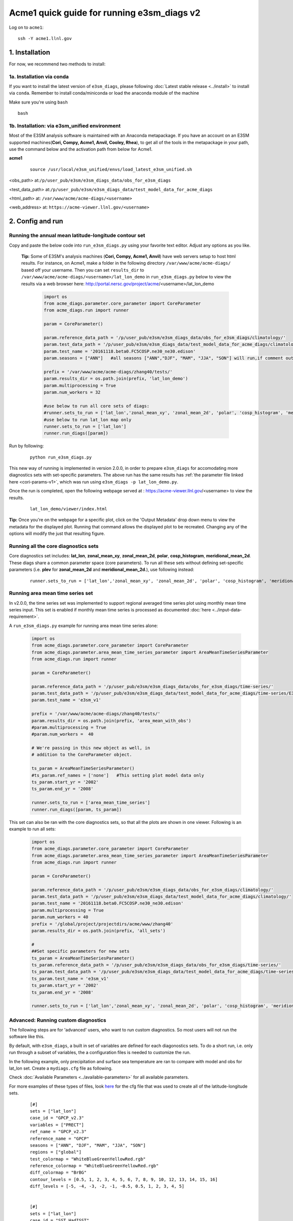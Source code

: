 
Acme1 quick guide for running e3sm_diags v2
=========================================================================

Log on to ``acme1``:

::

    ssh -Y acme1.llnl.gov



1. Installation
-----------------------------------------------------------

For now, we recommend two methods to install:



1a. Installation via conda
^^^^^^^^^^^^^^^^^^^^^^^^^^^^^^^^^^^^
If you want to install the latest version of ``e3sm_diags``, please following :doc:`Latest stable release <../install>` to install via ``conda``. Remember to install conda/miniconda or load the anaconda module of the machine

Make sure you're using ``bash``
 
::

    bash



1b. Installation: via e3sm_unified environment
^^^^^^^^^^^^^^^^^^^^^^^^^^^^^^^^^^^^^^^^^^^^^^^^^^

Most of the E3SM analysis software is maintained with an Anaconda metapackage. If you have an account on an E3SM supported machines(**Cori, Compy, Acme1, Anvil, Cooley, Rhea**), to get all of the tools in the metapackage in your path, use the command below and the activation path from below for Acme1. 


**acme1**
    ::

     source /usr/local/e3sm_unified/envs/load_latest_e3sm_unified.sh

<obs_path> at:``/p/user_pub/e3sm/e3sm_diags_data/obs_for_e3sm_diags``

<test_data_path> at:``/p/user_pub/e3sm/e3sm_diags_data/test_model_data_for_acme_diags``

<html_path> at: ``/var/www/acme/acme-diags/<username>``

<web_address> at: ``https://acme-viewer.llnl.gov/<username>``



2. Config and run
--------------------------------------------------------

Running the annual mean latitude-longitude contour set
^^^^^^^^^^^^^^^^^^^^^^^^^^^^^^^^^^^^^^^^^^^^^^^^^^^^^^^^^^^^^^^^^^^^^^^^

Copy and paste the below code into ``run_e3sm_diags.py`` using your favorite text editor. Adjust any options as you like.

   **Tip:** Some of E3SM's analysis machines (**Cori, Compy, Acme1, Anvil**) have web servers setup to host html results. For instance, on Acme1, make a folder in the following directory ``/var/www/acme/acme-diags/`` based off your username.
   Then you can set ``results_dir`` to  ``/var/www/acme/acme-diags/<username>/lat_lon_demo`` in ``run_e3sm_diags.py`` below
   to view the results via a web browser here: http://portal.nersc.gov/project/acme/<username>/lat_lon_demo


    .. code:: python

        import os
        from acme_diags.parameter.core_parameter import CoreParameter
        from acme_diags.run import runner

        param = CoreParameter()

        param.reference_data_path = '/p/user_pub/e3sm/e3sm_diags_data/obs_for_e3sm_diags/climatology/'
        param.test_data_path = '/p/user_pub/e3sm/e3sm_diags_data/test_model_data_for_acme_diags/climatology/'
        param.test_name = '20161118.beta0.FC5COSP.ne30_ne30.edison'
        param.seasons = ["ANN"]   #all seasons ["ANN","DJF", "MAM", "JJA", "SON"] will run,if comment out"

        prefix = '/var/www/acme/acme-diags/zhang40/tests/'
        param.results_dir = os.path.join(prefix, 'lat_lon_demo')
        param.multiprocessing = True
        param.num_workers = 32
        
        #use below to run all core sets of diags:
        #runner.sets_to_run = ['lat_lon','zonal_mean_xy', 'zonal_mean_2d', 'polar', 'cosp_histogram', 'meridional_mean_2d']
        #use below to run lat_lon map only
        runner.sets_to_run = ['lat_lon']
        runner.run_diags([param])


Run by following:

    ::

        python run_e3sm_diags.py

This new way of running is implemented in version 2.0.0, in order to prepare ``e3sm_diags`` for accomodating more diagnostics sets with set-specific parameters. The above run has the same results has :ref:`the parameter file linked here <cori-params-v1>`, which was run using ``e3sm_diags -p lat_lon_demo.py``.

Once the run is completed, open the following webpage served at : https://acme-viewer.llnl.gov/<username> to view the results.


    ::

        lat_lon_demo/viewer/index.html

**Tip:** Once you're on the webpage for a specific plot, click on the
'Output Metadata' drop down menu to view the metadata for the displayed plot.
Running that command allows the displayed plot to be recreated.
Changing any of the options will modify the just that resulting figure.



Running all the core diagnostics sets
^^^^^^^^^^^^^^^^^^^^^^^^^^^^^^^^^^^^^^^^^^^^^^^^^^^^^^^^^^^^^^^^^^^^^^^^

Core diagnostics set includes: **lat_lon**, **zonal_mean_xy**, **zonal_mean_2d**, **polar**, **cosp_histogram**, **meridional_mean_2d**. These diags share a common parameter space (core parameters). To run all these sets without defining set-specific parameters (i.e. **plev** for **zonal_mean_2d** and **meridional_mean_2d**.), use following instead:

 ::

   runner.sets_to_run = ['lat_lon','zonal_mean_xy', 'zonal_mean_2d', 'polar', 'cosp_histogram', 'meridional_mean_2d']


Running area mean time series set
^^^^^^^^^^^^^^^^^^^^^^^^^^^^^^^^^^^^^^^^^^^^^^^^^^^^^^^^^^^^^^^^^^^^^^^^

In v2.0.0, the time series set was implemented to support regional averaged time series plot using monthly mean time series input. This set is enabled if monthly mean time series is processed as documented :doc:`here <../input-data-requirement>`.

A ``run_e3sm_diags.py`` example for running area mean time series alone:

    .. code:: python

        import os
        from acme_diags.parameter.core_parameter import CoreParameter
        from acme_diags.parameter.area_mean_time_series_parameter import AreaMeanTimeSeriesParameter
        from acme_diags.run import runner
        
        param = CoreParameter()
        
        param.reference_data_path = '/p/user_pub/e3sm/e3sm_diags_data/obs_for_e3sm_diags/time-series/'
        param.test_data_path = '/p/user_pub/e3sm/e3sm_diags_data/test_model_data_for_acme_diags/time-series/E3SM_v1/'
        param.test_name = 'e3sm_v1'
        
        prefix = '/var/www/acme/acme-diags/zhang40/tests/'
        param.results_dir = os.path.join(prefix, 'area_mean_with_obs')
        #param.multiprocessing = True
        #param.num_workers =  40
        
        # We're passing in this new object as well, in
        # addition to the CoreParameter object.
        
        ts_param = AreaMeanTimeSeriesParameter()
        #ts_param.ref_names = ['none']   #This setting plot model data only
        ts_param.start_yr = '2002'
        ts_param.end_yr = '2008'
        
        runner.sets_to_run = ['area_mean_time_series']
        runner.run_diags([param, ts_param])


This set can also be ran with the core diagnostics sets, so that all the plots are shown in one viewer. Following is an example to run all sets:

    .. code:: python

        import os
        from acme_diags.parameter.core_parameter import CoreParameter
        from acme_diags.parameter.area_mean_time_series_parameter import AreaMeanTimeSeriesParameter
        from acme_diags.run import runner
        
        param = CoreParameter()
        
        param.reference_data_path = '/p/user_pub/e3sm/e3sm_diags_data/obs_for_e3sm_diags/climatology/'
        param.test_data_path = '/p/user_pub/e3sm/e3sm_diags_data/test_model_data_for_acme_diags/climatology/'
        param.test_name = '20161118.beta0.FC5COSP.ne30_ne30.edison'
        param.multiprocessing = True
        param.num_workers = 40
        prefix = '/global/project/projectdirs/acme/www/zhang40'
        param.results_dir = os.path.join(prefix, 'all_sets')
        
        #
        ##Set specific parameters for new sets
        ts_param = AreaMeanTimeSeriesParameter()
        ts_param.reference_data_path = '/p/user_pub/e3sm/e3sm_diags_data/obs_for_e3sm_diags/time-series/'
        ts_param.test_data_path = '/p/user_pub/e3sm/e3sm_diags_data/test_model_data_for_acme_diags/time-series/E3SM_v1/'
        ts_param.test_name = 'e3sm_v1'
        ts_param.start_yr = '2002'
        ts_param.end_yr = '2008'
        
        runner.sets_to_run = ['lat_lon','zonal_mean_xy', 'zonal_mean_2d', 'polar', 'cosp_histogram', 'meridional_mean_2d', 'area_mean_time_series']


Advanced: Running custom diagnostics
^^^^^^^^^^^^^^^^^^^^^^^^^^^^^^^^^^^^^^^^^^^^^^^^^^^^^^^^^^^^^^^^^^^^^^^^
The following steps are for 'advanced' users, who want to run custom diagnostics.
So most users will not run the software like this.


By default, with ``e3sm_diags``, a built in set of variables are defined for each diagonostics sets. To do a short run, i.e. only run through a subset of variables, the a configuration files is needed to customize the run.


In the following example, only precipitation and surface sea temperature are ran to compare with model and obs for lat_lon set. Create a ``mydiags.cfg`` file as following.

Check :doc:`Available Parameters <../available-parameters>`
for all available parameters.

For more examples of these types of files, look
`here <https://github.com/E3SM-Project/e3sm_diags/blob/master/acme_diags/driver/default_diags/lat_lon_model_vs_obs.cfg>`_
for the cfg file that was used to create all of the latitude-longitude sets.


    ::

        [#]
        sets = ["lat_lon"]
        case_id = "GPCP_v2.3"
        variables = ["PRECT"]
        ref_name = "GPCP_v2.3"
        reference_name = "GPCP"
        seasons = ["ANN", "DJF", "MAM", "JJA", "SON"]
        regions = ["global"]
        test_colormap = "WhiteBlueGreenYellowRed.rgb"
        reference_colormap = "WhiteBlueGreenYellowRed.rgb"
        diff_colormap = "BrBG"
        contour_levels = [0.5, 1, 2, 3, 4, 5, 6, 7, 8, 9, 10, 12, 13, 14, 15, 16]
        diff_levels = [-5, -4, -3, -2, -1, -0.5, 0.5, 1, 2, 3, 4, 5]
        
        
        [#]
        sets = ["lat_lon"]
        case_id = "SST_HadISST"
        variables = ["SST"]
        ref_name = "HadISST"
        reference_name = "HadISST/OI.v2"
        seasons = ["ANN", "DJF", "MAM", "JJA", "SON"]
        contour_levels = [-1, 0, 1, 3, 6, 9, 12, 15, 18, 20, 22, 24, 26, 28, 29]
        diff_levels = [-5, -4, -3, -2, -1, -0.5, -0.2, 0.2, 0.5, 1, 2, 3, 4, 5]


Run E3SM diagnostics with the ``-d`` parameter. And use the :ref:`run script linked here <cori-params-v2>`. And run as following:

    ::

        python run_e3sm_diags.py -d mydiags.cfg


